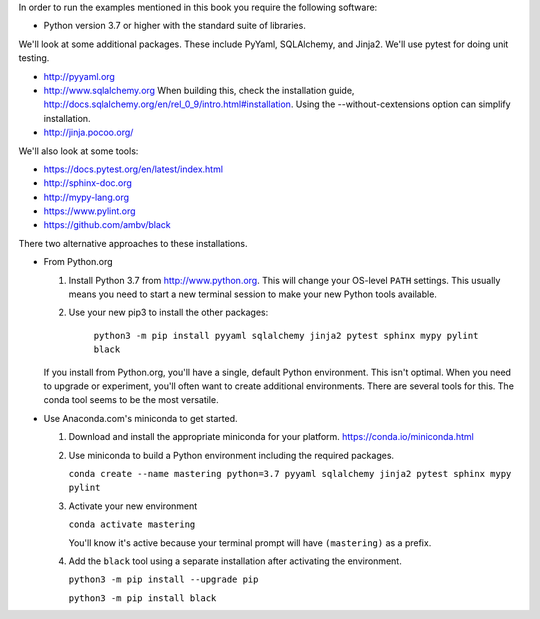 In order to run the examples mentioned in this book you require the following software:

- Python version 3.7 or higher with the standard suite of libraries.

We'll look at some additional packages. These include PyYaml, SQLAlchemy, and Jinja2.
We'll use pytest for doing unit testing.

- http://pyyaml.org

- http://www.sqlalchemy.org When building this, check the installation guide, http://docs.sqlalchemy.org/en/rel_0_9/intro.html#installation. Using the --without-cextensions option can simplify installation.

- http://jinja.pocoo.org/

We'll also look at some tools:

- https://docs.pytest.org/en/latest/index.html

- http://sphinx-doc.org

- http://mypy-lang.org

- https://www.pylint.org

- https://github.com/ambv/black


There two alternative approaches to these installations.

-   From Python.org

    1.  Install Python 3.7 from http://www.python.org. This will change your OS-level ``PATH`` settings.
        This usually means you need to start a new terminal session to make your new Python tools available.

    2.  Use your new pip3 to install the other packages:

		  ``python3 -m pip install pyyaml sqlalchemy jinja2 pytest sphinx mypy pylint black``

    If you install from Python.org, you'll have a single, default Python environment. This isn't optimal.
    When you need to upgrade or experiment, you'll often want to create additional environments. There
    are several tools for this. The conda tool seems to be the most versatile.

-   Use Anaconda.com's miniconda to get started.

    1.  Download and install the appropriate miniconda for your platform. https://conda.io/miniconda.html

    2.  Use miniconda to build a Python environment including the required packages.

        ``conda create --name mastering python=3.7 pyyaml sqlalchemy jinja2 pytest sphinx mypy pylint``

    3.  Activate your new environment

        ``conda activate mastering``

        You'll know it's active because your terminal prompt will have ``(mastering)`` as a prefix.

    4.  Add the ``black`` tool using a separate installation after activating the environment.

        ``python3 -m pip install --upgrade pip``

        ``python3 -m pip install black``

